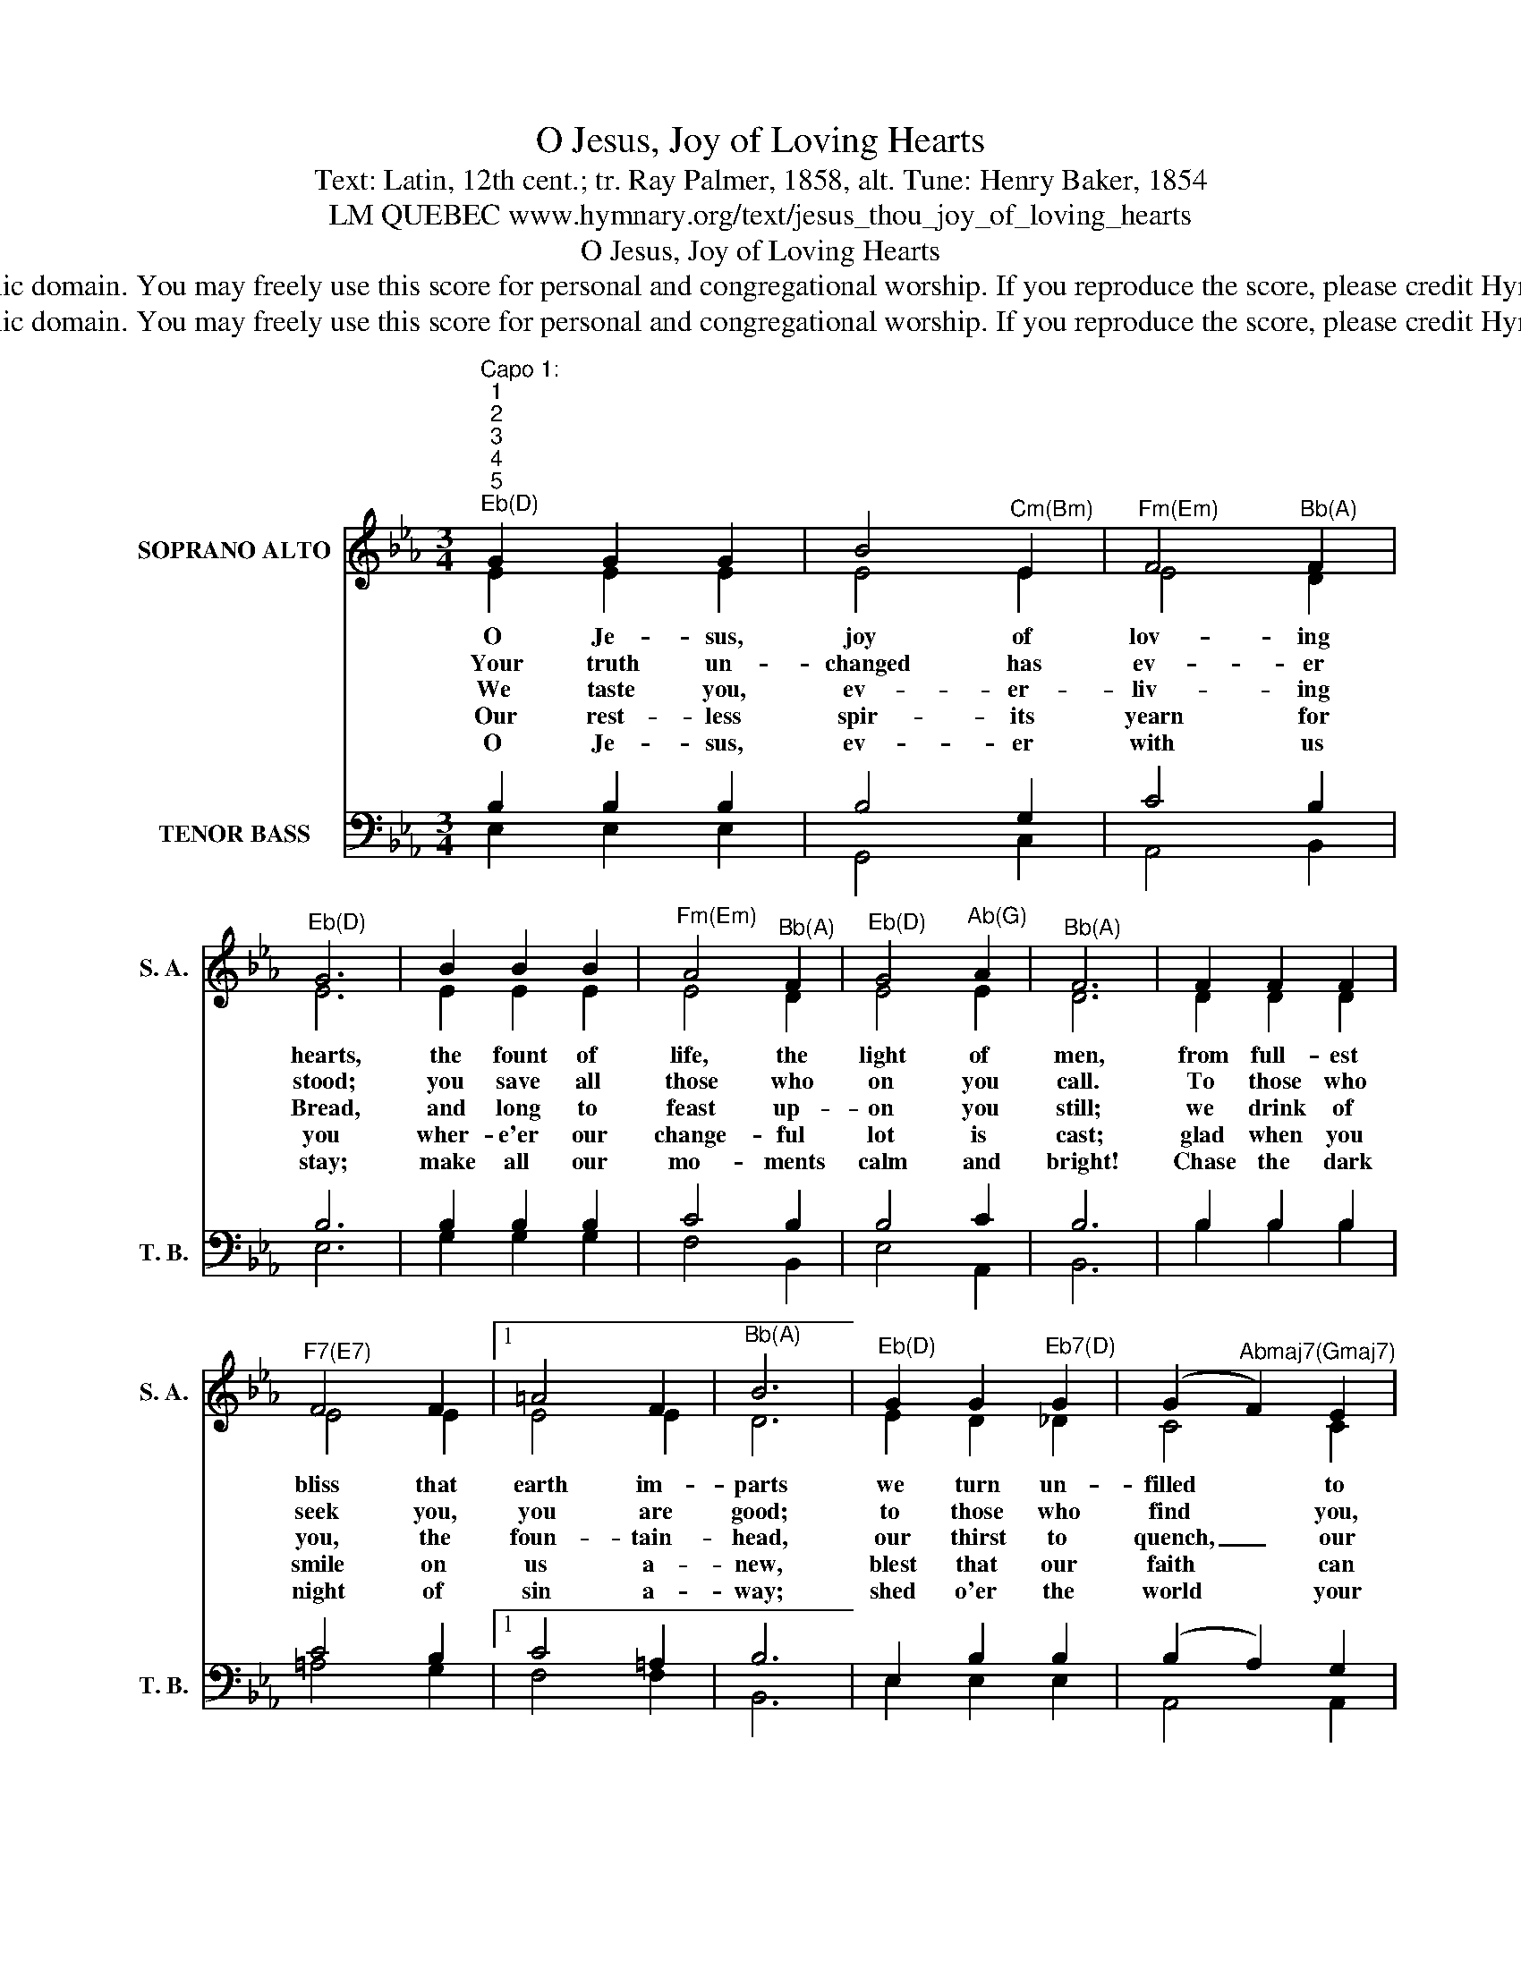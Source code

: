 X:1
T:O Jesus, Joy of Loving Hearts
T:Text: Latin, 12th cent.; tr. Ray Palmer, 1858, alt. Tune: Henry Baker, 1854
T:LM QUEBEC www.hymnary.org/text/jesus_thou_joy_of_loving_hearts
T:O Jesus, Joy of Loving Hearts
T:This hymn is in the public domain. You may freely use this score for personal and congregational worship. If you reproduce the score, please credit Hymnary.org as the source. 
T:This hymn is in the public domain. You may freely use this score for personal and congregational worship. If you reproduce the score, please credit Hymnary.org as the source. 
Z:This hymn is in the public domain. You may freely use this score for personal and congregational worship. If you reproduce the score, please credit Hymnary.org as the source.
%%score ( 1 2 ) ( 3 4 )
L:1/8
M:3/4
K:Eb
V:1 treble nm="SOPRANO ALTO" snm="S. A."
V:2 treble 
V:3 bass nm="TENOR BASS" snm="T. B."
V:4 bass 
V:1
"^Capo 1:""^1""^2""^3""^4""^5""^Eb(D)" G2 G2 G2 | B4"^Cm(Bm)" E2 |"^Fm(Em)" F4"^Bb(A)" F2 | %3
w: O Je- sus,|joy of|lov- ing|
w: Your truth un-|changed has|ev- er|
w: We taste you,|ev- er-|liv- ing|
w: Our rest- less|spir- its|yearn for|
w: O Je- sus,|ev- er|with us|
"^Eb(D)" G6 | B2 B2 B2 |"^Fm(Em)" A4"^Bb(A)" F2 |"^Eb(D)" G4"^Ab(G)" A2 |"^Bb(A)" F6 | F2 F2 F2 | %9
w: hearts,|the fount of|life, the|light of|men,|from full- est|
w: stood;|you save all|those who|on you|call.|To those who|
w: Bread,|and long to|feast up-|on you|still;|we drink of|
w: you|wher- e'er our|change- ful|lot is|cast;|glad when you|
w: stay;|make all our|mo- ments|calm and|bright!|Chase the dark|
"^F7(E7)" F4 F2 |1 =A4 F2 |"^Bb(A)" B6 |"^Eb(D)" G2 G2"^Eb7(D)" G2 | (G2"^Abmaj7(Gmaj7)" F2) E2 | %14
w: bliss that|earth im-|parts|we turn un-|filled * to|
w: seek you,|you are|good;|to those who|find * you,|
w: you, the|foun- tain-|head,|our thirst to|quench, _ our|
w: smile on|us a-|new,|blest that our|faith * can|
w: night of|sin a-|way;|shed o'er the|world * your|
"^Eb/Bb(D/A)" E4"^Bb(A)" D2 |"^Eb(D)" E6 |] %16
w: you a-|gain.|
w: all in|all.|
w: souls to|fill.|
w: hold you|fast.|
w: ho- ly|light!|
V:2
 E2 E2 E2 | E4 E2 | E4 D2 | E6 | E2 E2 E2 | E4 D2 | E4 E2 | D6 | D2 D2 D2 | E4 E2 |1 E4 E2 | D6 | %12
 E2 D2 _D2 | C4 C2 | B,4 B,2 | B,6 |] %16
V:3
 B,2 B,2 B,2 | B,4 G,2 | C4 B,2 | B,6 | B,2 B,2 B,2 | C4 B,2 | B,4 C2 | B,6 | B,2 B,2 B,2 | %9
 C4 B,2 |1 C4 =A,2 | B,6 | E,2 B,2 B,2 | (B,2 A,2) G,2 | (F,2 G,2) A,2 | G,6 |] %16
V:4
 E,2 E,2 E,2 | G,,4 C,2 | A,,4 B,,2 | E,6 | G,2 G,2 G,2 | F,4 B,,2 | E,4 A,,2 | B,,6 | %8
 B,2 B,2 B,2 | =A,4 G,2 |1 F,4 F,2 | B,,6 | E,2 E,2 E,2 | A,,4 A,,2 | B,,4 B,,2 | E,6 |] %16

